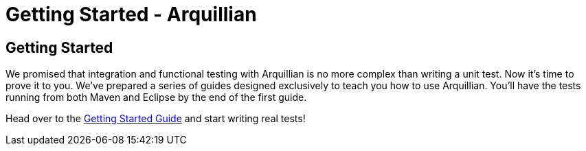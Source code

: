 Getting Started - Arquillian
============================

Getting Started
---------------

We promised that integration and functional testing with Arquillian is
no more complex than writing a unit test. Now it's time to prove it to
you. We've prepared a series of guides designed exclusively to teach you
how to use Arquillian. You'll have the tests running from both Maven and
Eclipse by the end of the first guide.

Head over to the http://arquillian.org/guides/getting_started[Getting
Started Guide] and start writing real tests!
